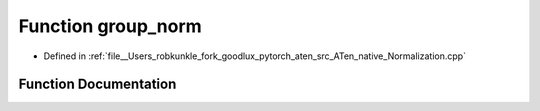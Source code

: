 .. _function_at__native__group_norm:

Function group_norm
===================

- Defined in :ref:`file__Users_robkunkle_fork_goodlux_pytorch_aten_src_ATen_native_Normalization.cpp`


Function Documentation
----------------------


.. doxygenfunction:: at::native::group_norm
